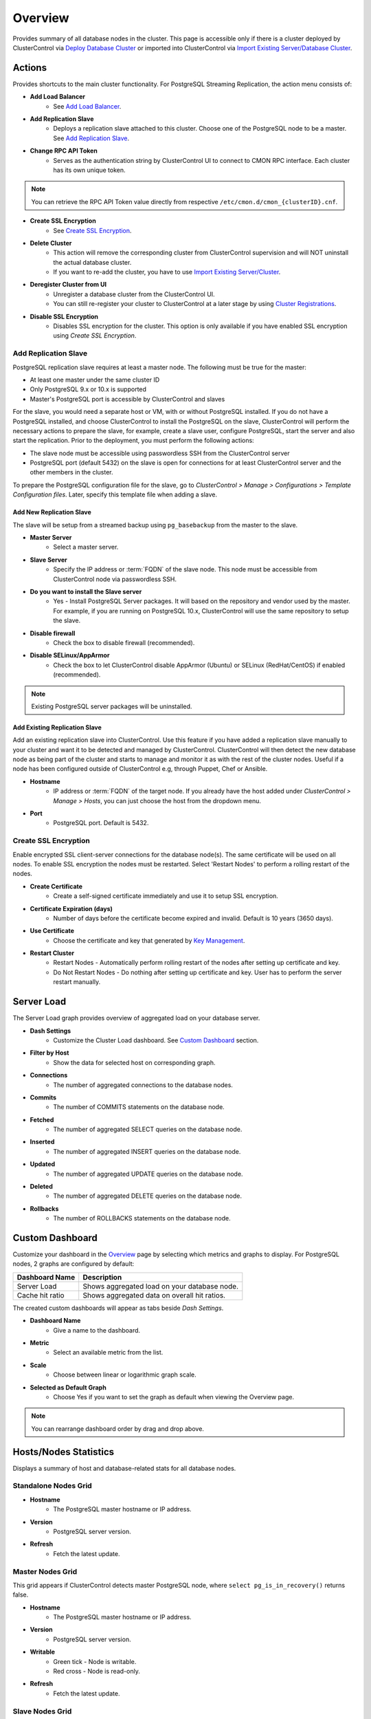 .. _PostgreSQL - Overview:

Overview
--------

Provides summary of all database nodes in the cluster. This page is accessible only if there is a cluster deployed by ClusterControl via `Deploy Database Cluster <../../user-guide/index.html#deploy-database-cluster>`_ or imported into ClusterControl via `Import Existing Server/Database Cluster <../../user-guide/index.html#import-existing-server-cluster>`_.

.. _PostgreSQL - Overview - Actions:

Actions
+++++++

Provides shortcuts to the main cluster functionality. For PostgreSQL Streaming Replication, the action menu consists of:

* **Add Load Balancer**
	- See `Add Load Balancer <manage.html#load-balancer>`_.

* **Add Replication Slave**
	- Deploys a replication slave attached to this cluster. Choose one of the PostgreSQL node to be a master. See `Add Replication Slave`_.

* **Change RPC API Token**
	- Serves as the authentication string by ClusterControl UI to connect to CMON RPC interface. Each cluster has its own unique token.
	
.. Note:: You can retrieve the RPC API Token value directly from respective ``/etc/cmon.d/cmon_{clusterID}.cnf``.

* **Create SSL Encryption**
	- See `Create SSL Encryption`_.

* **Delete Cluster**
	- This action will remove the corresponding cluster from ClusterControl supervision and will NOT uninstall the actual database cluster.
	- If you want to re-add the cluster, you have to use `Import Existing Server/Cluster <../../user-guide/index.html#import-existing-server-cluster>`_.	

* **Deregister Cluster from UI**
	- Unregister a database cluster from the ClusterControl UI.
	- You can still re-register your cluster to ClusterControl at a later stage by using `Cluster Registrations <../../user-guide/index.html#cluster-registrations>`_.

* **Disable SSL Encryption**
	- Disables SSL encryption for the cluster. This option is only available if you have enabled SSL encryption using *Create SSL Encryption*.

Add Replication Slave
``````````````````````

PostgreSQL replication slave requires at least a master node. The following must be true for the master:

* At least one master under the same cluster ID
* Only PostgreSQL 9.x or 10.x is supported
* Master's PostgreSQL port is accessible by ClusterControl and slaves

For the slave, you would need a separate host or VM, with or without PostgreSQL installed. If you do not have a PostgreSQL installed, and choose ClusterControl to install the PostgreSQL on the slave, ClusterControl will perform the necessary actions to prepare the slave, for example, create a slave user, configure PostgreSQL, start the server and also start the replication. Prior to the deployment, you must perform the following actions:

* The slave node must be accessible using passwordless SSH from the ClusterControl server
* PostgreSQL port (default 5432) on the slave is open for connections for at least ClusterControl server and the other members in the cluster.

To prepare the PostgreSQL configuration file for the slave, go to *ClusterControl > Manage > Configurations > Template Configuration files*. Later, specify this template file when adding a slave.

Add New Replication Slave
''''''''''''''''''''''''''

The slave will be setup from a streamed backup using ``pg_basebackup`` from the master to the slave. 

* **Master Server**
	- Select a master server.

* **Slave Server**
	- Specify the IP address or :term:`FQDN` of the slave node. This node must be accessible from ClusterControl node via passwordless SSH.

* **Do you want to install the Slave server**
	- Yes - Install PostgreSQL Server packages. It will based on the repository and vendor used by the master. For example, if you are running on PostgreSQL 10.x, ClusterControl will use the same repository to setup the slave.

* **Disable firewall**
	- Check the box to disable firewall (recommended).

* **Disable SELinux/AppArmor**
	- Check the box to let ClusterControl disable AppArmor (Ubuntu) or SELinux (RedHat/CentOS) if enabled (recommended).

.. Note:: Existing PostgreSQL server packages will be uninstalled.

Add Existing Replication Slave
''''''''''''''''''''''''''''''

Add an existing replication slave into ClusterControl. Use this feature if you have added a replication slave manually to your cluster and want it to be detected and managed by ClusterControl. ClusterControl will then detect the new database node as being part of the cluster and starts to manage and monitor it as with the rest of the cluster nodes. Useful if a node has been configured outside of ClusterControl e.g, through Puppet, Chef or Ansible.

* **Hostname**
	- IP address or :term:`FQDN` of the target node. If you already have the host added under *ClusterControl > Manage > Hosts*, you can just choose the host from the dropdown menu.

* **Port**
	- PostgreSQL port. Default is 5432.

Create SSL Encryption
``````````````````````

Enable encrypted SSL client-server connections for the database node(s). The same certificate will be used on all nodes. To enable SSL encryption the nodes must be restarted. Select 'Restart Nodes' to perform a rolling restart of the nodes.

* **Create Certificate**
    - Create a self-signed certificate immediately and use it to setup SSL encryption.

* **Certificate Expiration (days)**
    - Number of days before the certificate become expired and invalid. Default is 10 years (3650 days).

* **Use Certificate**
    - Choose the certificate and key that generated by `Key Management <../../user-guide/index.html#key-management>`_.

* **Restart Cluster**
    - Restart Nodes - Automatically perform rolling restart of the nodes after setting up certificate and key.
    - Do Not Restart Nodes - Do nothing after setting up certificate and key. User has to perform the server restart manually.


Server Load
++++++++++++

The Server Load graph provides overview of aggregated load on your database server.

* **Dash Settings**
	- Customize the Cluster Load dashboard. See `Custom Dashboard`_ section.

* **Filter by Host**
	- Show the data for selected host on corresponding graph.

* **Connections**
	- The number of aggregated connections to the database nodes.
	
* **Commits**
	- The number of COMMITS statements on the database node.

* **Fetched**
	- The number of aggregated SELECT queries on the database node.

* **Inserted**
	- The number of aggregated INSERT queries on the database node.

* **Updated**
	- The number of aggregated UPDATE queries on the database node.

* **Deleted**
	- The number of aggregated DELETE queries on the database node.

* **Rollbacks**
	- The number of ROLLBACKS statements on the database node.

Custom Dashboard
++++++++++++++++

Customize your dashboard in the `Overview`_ page by selecting which metrics and graphs to display. For PostgreSQL nodes, 2 graphs are configured by default:

====================== ===========
Dashboard Name         Description
====================== ===========
Server Load            Shows aggregated load on your database node.
Cache hit ratio        Shows aggregated data on overall hit ratios.
====================== ===========

The created custom dashboards will appear as tabs beside *Dash Settings*.

* **Dashboard Name**
	- Give a name to the dashboard.

* **Metric**
	- Select an available metric from the list.

* **Scale**
	- Choose between linear or logarithmic graph scale.

* **Selected as Default Graph**
	- Choose Yes if you want to set the graph as default when viewing the Overview page.

.. Note:: You can rearrange dashboard order by drag and drop above.

Hosts/Nodes Statistics
++++++++++++++++++++++

Displays a summary of host and database-related stats for all database nodes.

Standalone Nodes Grid
``````````````````````

* **Hostname**
	- The PostgreSQL master hostname or IP address.
	
* **Version**
	- PostgreSQL server version.

* **Refresh**
	- Fetch the latest update.

Master Nodes Grid
``````````````````

This grid appears if ClusterControl detects master PostgreSQL node, where ``select pg_is_in_recovery()`` returns false.

* **Hostname**
	- The PostgreSQL master hostname or IP address.
	
* **Version**
	- PostgreSQL server version.

* **Writable**
	- Green tick - Node is writable.
	- Red cross - Node is read-only.
	
* **Refresh**
	- Fetch the latest update.

Slave Nodes Grid
``````````````````

This grid appears if ClusterControl detects any standby PostgreSQL node, where ``select pg_is_in_recovery()`` returns true.

* **Hostname**
	- The PostgreSQL slave hostname or IP address.

* **Version**
	- PostgreSQL server version.

* **Replication State**
	- Current WAL sender state.

* **Master Host**
	- The master host that the slave is connected to.

* **Received Location**
	- Last transaction log position sent on this connection.

* **Replay Location**
	- Last transaction log position replayed into the database on this standby server.

* **Lag (sec.)**
	- How many seconds this slave behind the master.

* **Writable**
	- Green tick - Node is writable.
	- Red cross - Node is read-only.

* **Refresh**
	- Fetch the latest update.

Hosts
++++++

Shows collected system statistics in a table as below:

* **Ping**
	- Ping round trip from ClusterControl host to each host in milliseconds.

* **CPU util/steal**
	- Total of CPU utilization in percentage.

* **Loadavg (1/5/15)**
	- Load value captured for 1, 5 and 15 minutes average.

* **Net (tx/s / rx/s)**
	- Amount of data transmitted and received by the host.

* **Disk read/sec**
	- Amount of disk read of ``monitored_mountpoint``.

* **Disk writes/sec**
	- Amount of disk write of ``monitored_mountpoints``.

* **Uptime**
	- Host uptime.

* **Last Updated**
	- The last time ClusterControl fetch for host's status.
	
* **Refresh**
	- Fetch the latest update.
